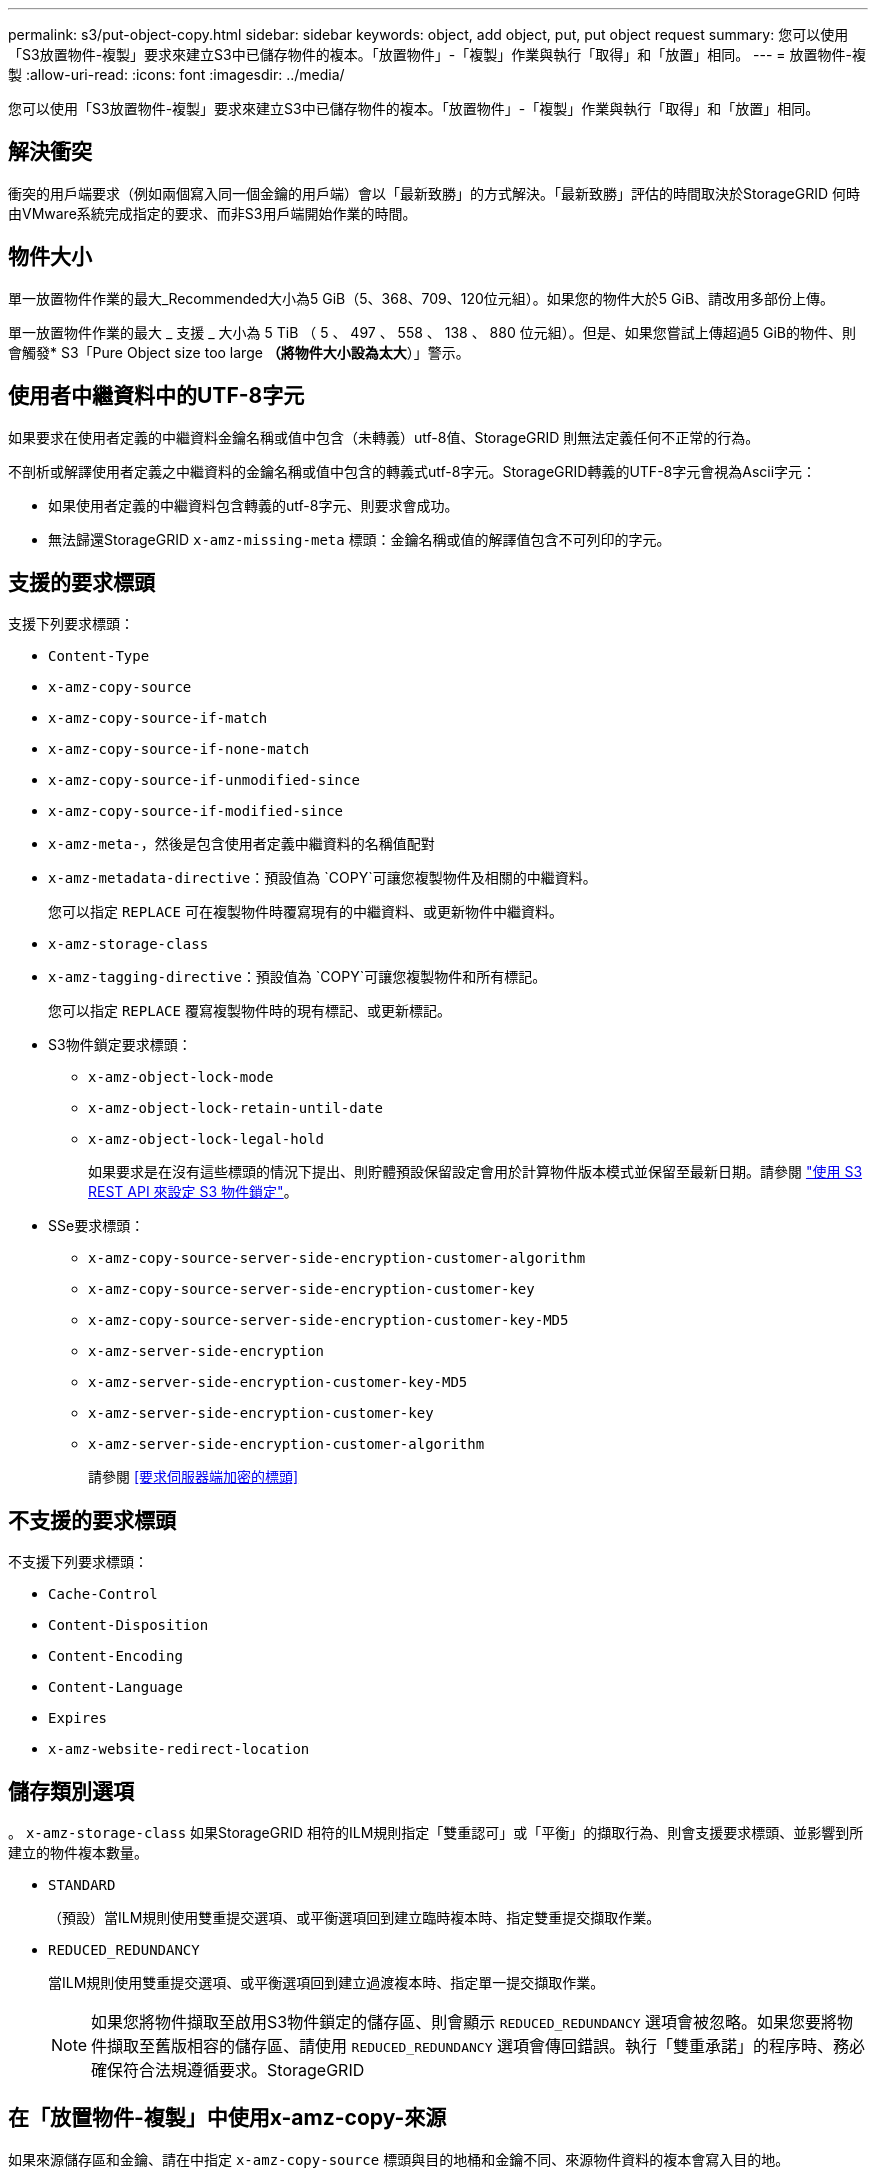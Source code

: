 ---
permalink: s3/put-object-copy.html 
sidebar: sidebar 
keywords: object, add object, put, put object request 
summary: 您可以使用「S3放置物件-複製」要求來建立S3中已儲存物件的複本。「放置物件」-「複製」作業與執行「取得」和「放置」相同。 
---
= 放置物件-複製
:allow-uri-read: 
:icons: font
:imagesdir: ../media/


[role="lead"]
您可以使用「S3放置物件-複製」要求來建立S3中已儲存物件的複本。「放置物件」-「複製」作業與執行「取得」和「放置」相同。



== 解決衝突

衝突的用戶端要求（例如兩個寫入同一個金鑰的用戶端）會以「最新致勝」的方式解決。「最新致勝」評估的時間取決於StorageGRID 何時由VMware系統完成指定的要求、而非S3用戶端開始作業的時間。



== 物件大小

單一放置物件作業的最大_Recommended大小為5 GiB（5、368、709、120位元組）。如果您的物件大於5 GiB、請改用多部份上傳。

單一放置物件作業的最大 _ 支援 _ 大小為 5 TiB （ 5 、 497 、 558 、 138 、 880 位元組）。但是、如果您嘗試上傳超過5 GiB的物件、則會觸發* S3「Pure Object size too large *（將物件大小設為太大*）」警示。



== 使用者中繼資料中的UTF-8字元

如果要求在使用者定義的中繼資料金鑰名稱或值中包含（未轉義）utf-8值、StorageGRID 則無法定義任何不正常的行為。

不剖析或解譯使用者定義之中繼資料的金鑰名稱或值中包含的轉義式utf-8字元。StorageGRID轉義的UTF-8字元會視為Ascii字元：

* 如果使用者定義的中繼資料包含轉義的utf-8字元、則要求會成功。
* 無法歸還StorageGRID `x-amz-missing-meta` 標頭：金鑰名稱或值的解譯值包含不可列印的字元。




== 支援的要求標頭

支援下列要求標頭：

* `Content-Type`
* `x-amz-copy-source`
* `x-amz-copy-source-if-match`
* `x-amz-copy-source-if-none-match`
* `x-amz-copy-source-if-unmodified-since`
* `x-amz-copy-source-if-modified-since`
* `x-amz-meta-`，然後是包含使用者定義中繼資料的名稱值配對
* `x-amz-metadata-directive`：預設值為 `COPY`可讓您複製物件及相關的中繼資料。
+
您可以指定 `REPLACE` 可在複製物件時覆寫現有的中繼資料、或更新物件中繼資料。

* `x-amz-storage-class`
* `x-amz-tagging-directive`：預設值為 `COPY`可讓您複製物件和所有標記。
+
您可以指定 `REPLACE` 覆寫複製物件時的現有標記、或更新標記。

* S3物件鎖定要求標頭：
+
** `x-amz-object-lock-mode`
** `x-amz-object-lock-retain-until-date`
** `x-amz-object-lock-legal-hold`
+
如果要求是在沒有這些標頭的情況下提出、則貯體預設保留設定會用於計算物件版本模式並保留至最新日期。請參閱 link:../s3/use-s3-api-for-s3-object-lock.html["使用 S3 REST API 來設定 S3 物件鎖定"]。



* SSe要求標頭：
+
** `x-amz-copy-source​-server-side​-encryption​-customer-algorithm`
** `x-amz-copy-source​-server-side-encryption-customer-key`
** `x-amz-copy-source​-server-side-encryption-customer-key-MD5`
** `x-amz-server-side-encryption`
** `x-amz-server-side-encryption-customer-key-MD5`
** `x-amz-server-side-encryption-customer-key`
** `x-amz-server-side-encryption-customer-algorithm`
+
請參閱 <<要求伺服器端加密的標頭>>







== 不支援的要求標頭

不支援下列要求標頭：

* `Cache-Control`
* `Content-Disposition`
* `Content-Encoding`
* `Content-Language`
* `Expires`
* `x-amz-website-redirect-location`




== 儲存類別選項

。 `x-amz-storage-class` 如果StorageGRID 相符的ILM規則指定「雙重認可」或「平衡」的擷取行為、則會支援要求標頭、並影響到所建立的物件複本數量。

* `STANDARD`
+
（預設）當ILM規則使用雙重提交選項、或平衡選項回到建立臨時複本時、指定雙重提交擷取作業。

* `REDUCED_REDUNDANCY`
+
當ILM規則使用雙重提交選項、或平衡選項回到建立過渡複本時、指定單一提交擷取作業。

+

NOTE: 如果您將物件擷取至啟用S3物件鎖定的儲存區、則會顯示 `REDUCED_REDUNDANCY` 選項會被忽略。如果您要將物件擷取至舊版相容的儲存區、請使用 `REDUCED_REDUNDANCY` 選項會傳回錯誤。執行「雙重承諾」的程序時、務必確保符合法規遵循要求。StorageGRID





== 在「放置物件-複製」中使用x-amz-copy-來源

如果來源儲存區和金鑰、請在中指定 `x-amz-copy-source` 標頭與目的地桶和金鑰不同、來源物件資料的複本會寫入目的地。

如果來源和目的地相符、則會顯示和 `x-amz-metadata-directive` 標頭指定為 `REPLACE`、會以要求中提供的中繼資料值來更新物件的中繼資料。在這種情況StorageGRID 下、無法重新擷取物件。這有兩個重要後果：

* 您無法使用「放置物件 - 複製」來加密現有的物件、或變更現有物件的加密。如果您提供 `x-amz-server-side-encryption` 標頭或 `x-amz-server-side-encryption-customer-algorithm` 標頭StorageGRID 、不接受要求並退貨 `XNotImplemented`。
* 不會使用相符ILM規則中指定的擷取行為選項。當ILM由正常背景ILM程序重新評估時、會對更新所觸發的物件放置位置進行任何變更。
+
這表示、如果 ILM 規則使用嚴格選項來擷取行為、則無法在無法進行所需物件放置時（例如、因為新要求的位置無法使用）、就不會採取任何行動。更新後的物件會保留其目前的放置位置、直到能夠放置所需的位置為止。





== 要求伺服器端加密的標頭

如果您使用伺服器端加密、所提供的要求標頭取決於來源物件是否加密、以及您是否打算加密目標物件。

* 如果來源物件是使用客戶提供的金鑰（SSE-C）加密、您必須在「放置物件-複製」要求中包含下列三個標頭、以便解密物件、然後複製：
+
** `x-amz-copy-source​-server-side​-encryption​-customer-algorithm`：指定 `AES256`。
** `x-amz-copy-source​-server-side-encryption-customer-key`：指定在創建源對象時提供的加密密鑰。
** `x-amz-copy-source​-server-side-encryption-customer-key-MD5`：指定在創建源對象時提供的md5摘要。


* 如果您要使用您提供及管理的唯一金鑰來加密目標物件（複本）、請包含下列三個標頭：
+
** `x-amz-server-side-encryption-customer-algorithm`：指定 `AES256`。
** `x-amz-server-side-encryption-customer-key`：指定目標物件的新加密金鑰。
** `x-amz-server-side-encryption-customer-key-MD5`：指定新加密金鑰的md5摘要。


+

IMPORTANT: 您提供的加密金鑰永遠不會儲存。如果您遺失加密金鑰、就會遺失對應的物件。在使用客戶提供的金鑰來保護物件資料之前、請先檢閱的考量事項 link:using-server-side-encryption.html["使用伺服器端加密"]。

* 如果您想要使用StorageGRID 由支援對象（複本）的獨特金鑰來加密目標物件（複本）、請在「放置物件-複製」要求中加入此標頭：
+
** `x-amz-server-side-encryption`
+

NOTE: 。 `server-side-encryption` 物件的值無法更新。改用新的複本 `server-side-encryption` 使用價值 `x-amz-metadata-directive`： `REPLACE`。







== 版本管理

如果來源儲存區已版本化、您可以使用 `x-amz-copy-source` 標頭以複製物件的最新版本。若要複製物件的特定版本、您必須使用明確指定要複製的版本 `versionId` 子資源：如果目標儲存區已版本化、則會在中傳回所產生的版本 `x-amz-version-id` 回應標頭：如果目標儲存區的版本設定已暫停、則 `x-amz-version-id` 傳回「'null」值。

.相關資訊
link:../ilm/index.html["使用ILM管理物件"]

link:s3-operations-tracked-in-audit-logs.html["在稽核記錄中追蹤S3作業"]

link:put-object.html["放置物件"]
